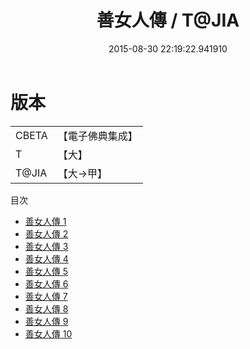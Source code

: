 #+TITLE: 善女人傳 / T@JIA

#+DATE: 2015-08-30 22:19:22.941910
* 版本
 |     CBETA|【電子佛典集成】|
 |         T|【大】     |
 |     T@JIA|【大→甲】   |
目次
 - [[file:KR6r0066_001.txt][善女人傳 1]]
 - [[file:KR6r0066_002.txt][善女人傳 2]]
 - [[file:KR6r0066_003.txt][善女人傳 3]]
 - [[file:KR6r0066_004.txt][善女人傳 4]]
 - [[file:KR6r0066_005.txt][善女人傳 5]]
 - [[file:KR6r0066_006.txt][善女人傳 6]]
 - [[file:KR6r0066_007.txt][善女人傳 7]]
 - [[file:KR6r0066_008.txt][善女人傳 8]]
 - [[file:KR6r0066_009.txt][善女人傳 9]]
 - [[file:KR6r0066_010.txt][善女人傳 10]]
